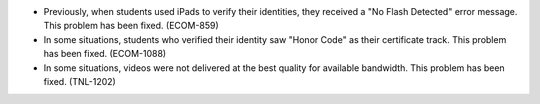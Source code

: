 
* Previously, when students used iPads to verify their identities, they
  received a "No Flash Detected" error message. This problem has been fixed.
  (ECOM-859)

* In some situations, students who verified their identity saw "Honor Code" as
  their certificate track. This problem has been fixed. (ECOM-1088)

* In some situations, videos were not delivered at the best quality for
  available bandwidth. This problem has been fixed. (TNL-1202)
